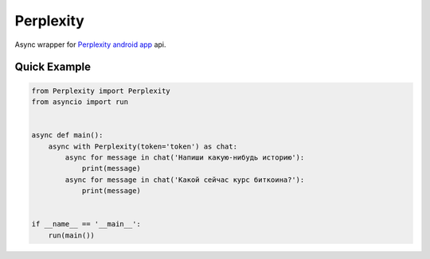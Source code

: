 Perplexity
==========

Async wrapper for `Perplexity android app <https://play.google.com/store/apps/details?id=ai.perplexity.app.android&hl=ru&pli=1>`_ api.

Quick Example
-------------

.. code:: py

    from Perplexity import Perplexity
    from asyncio import run
    
    
    async def main():
        async with Perplexity(token='token') as chat:
            async for message in chat('Напиши какую-нибудь историю'):
                print(message)
            async for message in chat('Какой сейчас курс биткоина?'):
                print(message)
    
    
    if __name__ == '__main__':
        run(main())
